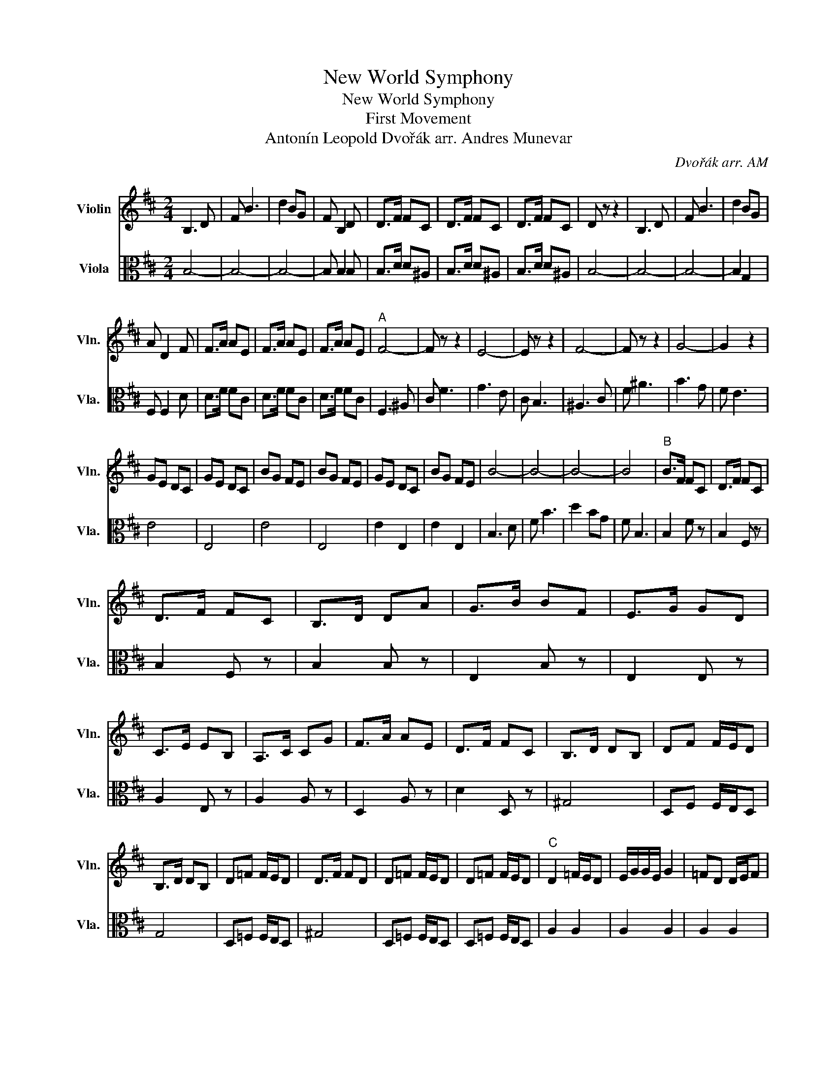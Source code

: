 X:1
T:New World Symphony
T:New World Symphony 
T:First Movement 
T:Antonín Leopold Dvořák arr. Andres Munevar
C:Dvořák arr. AM
%%score 1 2
L:1/8
M:2/4
K:D
V:1 treble nm="Violin" snm="Vln."
V:2 alto nm="Viola" snm="Vla."
V:1
 B,3 D | F B3 | d2 BG | F B,2 D | D>F FC | D>F FC | D>F FC | D z z2 | B,3 D | F B3 | d2 BG | %11
 A D2 F | F>A AE | F>A AE | F>A AE |"^A" F4- | F z z2 | E4- | E z z2 | F4- | F z z2 | G4- | G2 z2 | %23
 GE DC | GE DC | BG FE | BG FE | GE DC | BG FE | B4- | B4- | B4- | B4 |"^B" B>F FC | D>F FC | %35
 D>F FC | B,>D DA | G>B BF | E>G GD | C>E EB, | A,>C CG | F>A AE | D>F FC | B,>D DB, | DF F/E/D | %45
 B,>D DB, | D=F F/E/D | D>F FD | D=F F/E/D | D=F F/E/D |"^C" D2 =F/E/D | E/G/G/E/ G2 | =FD D/E/F | %53
 EE/=C/ D2 | D=F F/E/D | E/G/G/E/ G2 | =FD D/E/F | E2 D2 | FA A/G/F | B/d/d/B/ d2 | AF F/G/A | %61
 F/E/ E3 | AF F/G/A | F/E/ E3 | F/E/ E3 | F2 G2 | F2 G2 | F2 G2 | F2 E2 |"^D" D3 D | B, A,3 | %71
 D>F AA | A4 | A>B AG | F A3 | (3GAG (3ECB, | A,2 A,D | D3 D | B, A,3 | D>F AA | A4 | A>B AG | %82
 F A3 | (3GAG (3ECB, | A,4 | (3GAG (3ECB, | A,4 |"^E" E/F/E E/F/E | E/F/E E/F/E | A/B/A A/B/A | %90
 A/B/A A/B/A | d4- | d4- | d4 | B A2 A | D>F AA | AA AA | d2 D z | D z z2 |] %99
V:2
 B,4- | B,4- | B,4- | B, B,2 B, | B,>D D^A, | B,>D D^A, | B,>D D^A, | B,4- | B,4- | B,4- | %10
 B,2 G,2 | F, F,2 D | D>F FC | D>F FC | D>F FC | F,3 ^A, | C F3 | G3 E | C B,3 | ^A,3 C | F ^A3 | %21
 B3 G | F E3 | E4 | E,4 | E4 | E,4 | E2 E,2 | E2 E,2 | B,3 D | F B3 | d2 BG | F B,3 | B,2 F z | %34
 B,2 F, z | B,2 F, z | B,2 B, z | E,2 B, z | E,2 E, z | A,2 E, z | A,2 A, z | D,2 A, z | D2 D, z | %43
 ^G,4 | D,F, F,/E,/D, | G,4 | D,=F, F,/E,/D, | ^G,4 | D,=F, F,/E,/D, | D,=F, F,/E,/D, | A,2 A,2 | %51
 A,2 A,2 | A,2 A,2 | A,2 A,2 | A,2 A,2 | A,2 A,2 | A,2 A,2 | A,2 A,2 | DF F/E/D | G/B/B/G/ B2 | %60
 FD D/E/F | D/C/ C3 | FD D/E/F | D/C/ C3 | D/C/ C3 | D2 B,2 | D2 B,2 | D2 B,2 | A,2 G,2 | F,4- | %70
 F,4 | B,4 | C4 | C4 | D4 | E2 A,2 | F,4 | F,4- | F,4 | B,4 | C4 | C4 | D4 | E2 A,2 | F,4 | %85
 D2 A,2 | F,4 | DB, G,E, | DB, G,E, | GE CA, | GE CA, | D3 D | B, A,3 | D,>F, A,A, | A,3 A, | %95
 F,>D DA, | DA, DA, | D2 D, z | D, z z2 |] %99

